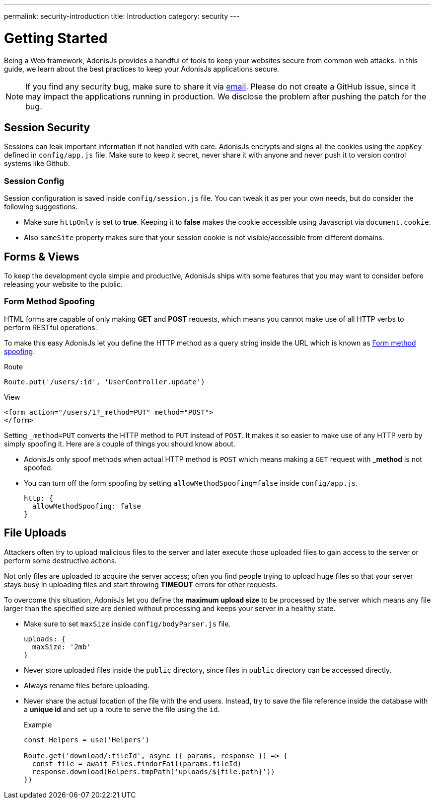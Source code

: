 ---
permalink: security-introduction
title: Introduction
category: security
---

= Getting Started

toc::[]

Being a Web framework, AdonisJs provides a handful of tools to keep your websites secure from common web attacks. In this guide, we learn about the best practices to keep your AdonisJs applications secure.

NOTE: If you find any security bug, make sure to share it via mailto:virk@adonisjs.com[email]. Please do not create a GitHub issue, since it may impact the applications running in production. We disclose the problem after pushing the patch for the bug.

== Session Security
Sessions can leak important information if not handled with care. AdonisJs encrypts and signs all the cookies using the `appKey` defined in `config/app.js` file. Make sure to keep it secret, never share it with anyone and never push it to version control systems like Github.

=== Session Config
Session configuration is saved inside `config/session.js` file. You can tweak it as per your own needs, but do consider the following suggestions.

[ul-spaced]
* Make sure `httpOnly` is set to *true*. Keeping it to *false* makes the cookie accessible using Javascript via `document.cookie`.
* Also `sameSite` property makes sure that your session cookie is not visible/accessible from different domains.

== Forms & Views
To keep the development cycle simple and productive, AdonisJs ships with some features that you may want to consider before releasing your website to the public.

=== Form Method Spoofing
HTML forms are capable of only making *GET* and *POST* requests, which means you cannot make use of all HTTP verbs to perform RESTful operations.

To make this easy AdonisJs let you define the HTTP method as a query string inside the URL which is known as link:request#_method_spoofing[Form method spoofing].

.Route
[source, javascript]
----
Route.put('/users/:id', 'UserController.update')
----

.View
[source, html]
----
<form action="/users/1?_method=PUT" method="POST">
</form>
----

Setting `_method=PUT` converts the HTTP method to `PUT` instead of `POST`. It makes it so easier to make use of any HTTP verb by simply spoofing it. Here are a couple of things you should know about.

[ul-spaced]
* AdonisJs only spoof methods when actual HTTP method is `POST` which means making a `GET` request with *_method* is not spoofed.
* You can turn off the form spoofing by setting `allowMethodSpoofing=false` inside `config/app.js`.
+
[source, javascript]
----
http: {
  allowMethodSpoofing: false
}
----

== File Uploads
Attackers often try to upload malicious files to the server and later execute those uploaded files to gain access to the server or perform some destructive actions.

Not only files are uploaded to acquire the server access; often you find people trying to upload huge files so that your server stays busy in uploading files and start throwing *TIMEOUT* errors for other requests.

To overcome this situation, AdonisJs let you define the *maximum upload size* to be processed by the server which means any file larger than the specified size are denied without processing and keeps your server in a healthy state.

[ul-spaced]
* Make sure to set `maxSize` inside `config/bodyParser.js` file.
+
[source, javascript]
----
uploads: {
  maxSize: '2mb'
}
----
* Never store uploaded files inside the `public` directory, since files in `public` directory can be accessed directly.
* Always rename files before uploading.
* Never share the actual location of the file with the end users. Instead, try to save the file reference inside the database with a *unique id* and set up a route to serve the file using the `id`.
+

.Example
[source, javascript]
----
const Helpers = use('Helpers')

Route.get('download/:fileId', async ({ params, response }) => {
  const file = await Files.findorFail(params.fileId)
  response.download(Helpers.tmpPath('uploads/${file.path}'))
})
----
